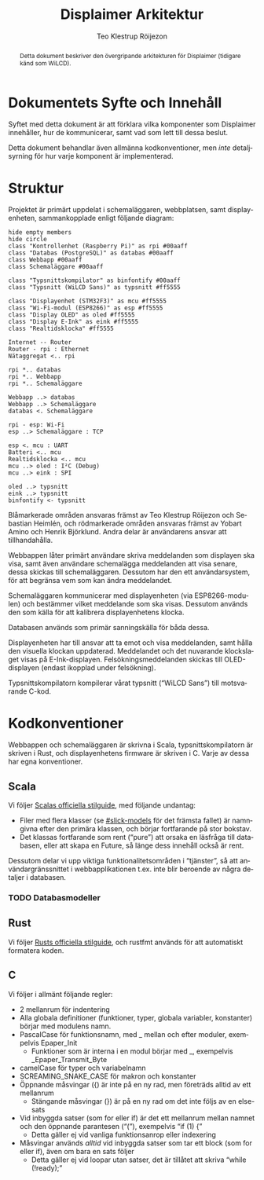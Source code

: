 #+TITLE: Displaimer Arkitektur
#+AUTHOR: Teo Klestrup Röijezon
#+OPTIONS: toc:nil ':t ^:nil
#+LANGUAGE: sv
#+LATEX_HEADER: \addtolength{\textwidth}{5cm}
#+LATEX_HEADER: \addtolength{\textheight}{4cm}
#+LATEX_HEADER: \addtolength{\hoffset}{-2.5cm}
#+LATEX_HEADER: \addtolength{\voffset}{-2.5cm}
#+LATEX_HEADER: \usepackage[swedish]{babel}
#+LATEX_HEADER: \usepackage{xcolor}
#+LATEX_HEADER: \usepackage{svg}
#+LATEX_HEADER: \definecolor{ownership-blue}{HTML}{00AAFF}
#+LATEX_HEADER: \definecolor{ownership-red}{HTML}{FF5555}
#+STARTUP: align

#+BEGIN_SRC emacs-lisp :exports results :results silent
  (setq org-ditaa-jar-path "../lib/ditaa.jar"
        org-plantuml-jar-path "../lib/plantuml.jar"
        org-latex-listings 'minted
        org-latex-pdf-process
        '("%latex -shell-escape -interaction nonstopmode -output-directory %o %f"
          "%latex -shell-escape -interaction nonstopmode -output-directory %o %f"
          "%latex -shell-escape -interaction nonstopmode -output-directory %o %f"))

  (org-babel-do-load-languages
   (quote org-babel-load-languages)
   (quote ((emacs-lisp . t)
           (ditaa . t)
           (plantuml . t))))
#+END_SRC

#+BEGIN_abstract
Detta dokument beskriver den övergripande arkitekturen
för Displaimer (tidigare känd som WiLCD).
#+END_abstract

#+TOC: headlines 4

* Dokumentets Syfte och Innehåll
  Syftet med detta dokument är att förklara vilka komponenter som
  Displaimer innehåller, hur de kommunicerar, samt vad som lett
  till dessa beslut.

  Detta dokument behandlar även allmänna kodkonventioner, men
  /inte/ detaljsyrning för hur varje komponent är implementerad.

* Struktur
  Projektet är primärt uppdelat i schemaläggaren, webbplatsen, samt
  displayenheten, sammankopplade enligt följande diagram:

  #+BEGIN_SRC plantuml :file Arkitektur.eps
  hide empty members
  hide circle
  class "Kontrollenhet (Raspberry Pi)" as rpi #00aaff
  class "Databas (PostgreSQL)" as databas #00aaff
  class Webbapp #00aaff
  class Schemaläggare #00aaff

  class "Typsnittskompilator" as binfontify #00aaff
  class "Typsnitt (WiLCD Sans)" as typsnitt #ff5555

  class "Displayenhet (STM32F3)" as mcu #ff5555
  class "Wi-Fi-modul (ESP8266)" as esp #ff5555
  class "Display OLED" as oled #ff5555
  class "Display E-Ink" as eink #ff5555
  class "Realtidsklocka" #ff5555

  Internet -- Router
  Router - rpi : Ethernet
  Nätaggregat <.. rpi

  rpi *.. databas
  rpi *.. Webbapp
  rpi *.. Schemaläggare

  Webbapp ..> databas
  Webbapp ..> Schemaläggare
  databas <. Schemaläggare

  rpi - esp: Wi-Fi
  esp ..> Schemaläggare : TCP

  esp <. mcu : UART
  Batteri <.. mcu
  Realtidsklocka <.. mcu
  mcu ..> oled : I²C (Debug)
  mcu ..> eink : SPI

  oled ..> typsnitt
  eink ..> typsnitt
  binfontify <- typsnitt
  #+END_SRC

  \colorbox{ownership-blue}{Blåmarkerade} områden ansvaras främst av Teo Klestrup Röijezon och Sebastian
  Heimlén, och \colorbox{ownership-red}{rödmarkerade} områden ansvaras främst av Yobart Amino och Henrik
  Björklund. Andra delar är användarens ansvar att tillhandahålla.

  Webbappen låter primärt användare skriva meddelanden som displayen ska visa, samt även
  användare schemalägga meddelanden att visa senare, dessa skickas till schemaläggaren.
  Dessutom har den ett användarsystem, för att begränsa vem som kan ändra meddelandet.

  Schemaläggaren kommunicerar med displayenheten (via ESP8266-modulen) och bestämmer vilket
  meddelande som ska visas. Dessutom används den som källa för att kalibrera displayenhetens
  klocka.

  Databasen används som primär sanningskälla för båda dessa.

  Displayenheten har till ansvar att ta emot och visa meddelanden, samt hålla den visuella
  klockan uppdaterad. Meddelandet och det nuvarande klockslaget visas på E-Ink-displayen.
  Felsökningsmeddelanden skickas till OLED-displayen (endast ikopplad under felsökning).

  Typsnittskompilatorn kompilerar vårat typsnitt ("WiLCD Sans") till motsvarande C-kod.

* Kodkonventioner
  Webbappen och schemaläggaren är skrivna i Scala, typsnittskompilatorn är skriven i Rust,
  och displayenhetens firmware är skriven i C. Varje av dessa har egna konventioner.

** Scala
   Vi följer [[http://docs.scala-lang.org/style/][Scalas officiella stilguide]], med följande undantag:

   - Filer med flera klasser (se [[#slick-models]] för det främsta fallet) är namngivna
     efter den primära klassen, och börjar fortfarande på stor bokstav.
   - Det klassas fortfarande som rent ("pure") att orsaka en läsfråga till databasen,
     eller att skapa en Future, så länge dess innehåll också är rent.

   Dessutom delar vi upp viktiga funktionalitetsområden i "tjänster", så att
   användargränssnittet i webbapplikationen t.ex. inte blir beroende av några detaljer
   i databasen.

*** TODO Databasmodeller
    :PROPERTIES:
    :CUSTOM_ID: slick-models
    :END:

** Rust
   Vi följer [[https://github.com/rust-lang-nursery/fmt-rfcs/blob/master/guide/guide.md][Rusts officiella stilguide]], och rustfmt används för att automatiskt formatera
   koden.

** C
   Vi följer i allmänt följande regler:

   - 2 mellanrum för indentering
   - Alla globala definitioner (funktioner, typer, globala variabler, konstanter) börjar
     med modulens namn.
   - PascalCase för funktionsnamn, med _ mellan och efter moduler, exempelvis Epaper_Init
     - Funktioner som är interna i en modul börjar med _, exempelvis _Epaper_Transmit_Byte
   - camelCase för typer och variabelnamn
   - SCREAMING_SNAKE_CASE för makron och konstanter
   - Öppnande måsvingar ({) är inte på en ny rad, men företräds alltid av ett mellanrum
     - Stängande måsvingar (}) är på en ny rad om det inte följs av en else-sats
   - Vid inbyggda satser (som for eller if) är det ett mellanrum mellan namnet och den
     öppnande parantesen ("("), exempelvis "if (1) {"
     - Detta gäller ej vid vanliga funktionsanrop eller indexering
   - Måsvingar används /alltid/ vid inbyggda satser som tar ett block (som for eller if),
     även om bara en sats följer
     - Detta gäller ej vid loopar utan satser, det är tillåtet att skriva
       "while (!ready);"
